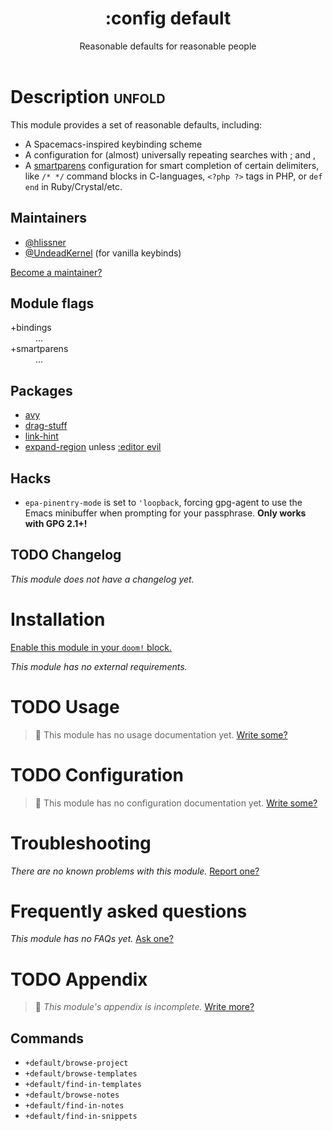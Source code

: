 #+title:    :config default
#+subtitle: Reasonable defaults for reasonable people
#+created:  February 14, 2018
#+since:    2.0.9

* Description :unfold:
This module provides a set of reasonable defaults, including:

- A Spacemacs-inspired keybinding scheme
- A configuration for (almost) universally repeating searches with [[kbd:][;]] and [[kbd:][,]]
- A [[doom-package:][smartparens]] configuration for smart completion of certain delimiters, like
  ~/* */~ command blocks in C-languages, ~<?php ?>~ tags in PHP, or ~def end~ in
  Ruby/Crystal/etc.

** Maintainers
- [[doom-user:][@hlissner]]
- [[doom-user:][@UndeadKernel]] (for vanilla keybinds)

[[doom-contrib-maintainer:][Become a maintainer?]]

** Module flags
- +bindings :: ...
- +smartparens :: ...

** Packages
- [[doom-package:][avy]]
- [[doom-package:][drag-stuff]]
- [[doom-package:][link-hint]]
- [[doom-package:][expand-region]] unless [[doom-module:][:editor evil]]

** Hacks
- ~epa-pinentry-mode~ is set to ~'loopback~, forcing gpg-agent to use the Emacs
  minibuffer when prompting for your passphrase. *Only works with GPG 2.1+!*

** TODO Changelog
# This section will be machine generated. Don't edit it by hand.
/This module does not have a changelog yet./

* Installation
[[id:01cffea4-3329-45e2-a892-95a384ab2338][Enable this module in your ~doom!~ block.]]

/This module has no external requirements./

* TODO Usage
#+begin_quote
 🔨 This module has no usage documentation yet. [[doom-contrib-module:][Write some?]]
#+end_quote

* TODO Configuration
#+begin_quote
 🔨 This module has no configuration documentation yet. [[doom-contrib-module:][Write some?]]
#+end_quote

* Troubleshooting
/There are no known problems with this module./ [[doom-report:][Report one?]]

* Frequently asked questions
/This module has no FAQs yet./ [[doom-suggest-faq:][Ask one?]]

* TODO Appendix
#+begin_quote
 🔨 /This module's appendix is incomplete./ [[doom-contrib-module:][Write more?]]
#+end_quote

** Commands
- ~+default/browse-project~
- ~+default/browse-templates~
- ~+default/find-in-templates~
- ~+default/browse-notes~
- ~+default/find-in-notes~
- ~+default/find-in-snippets~
